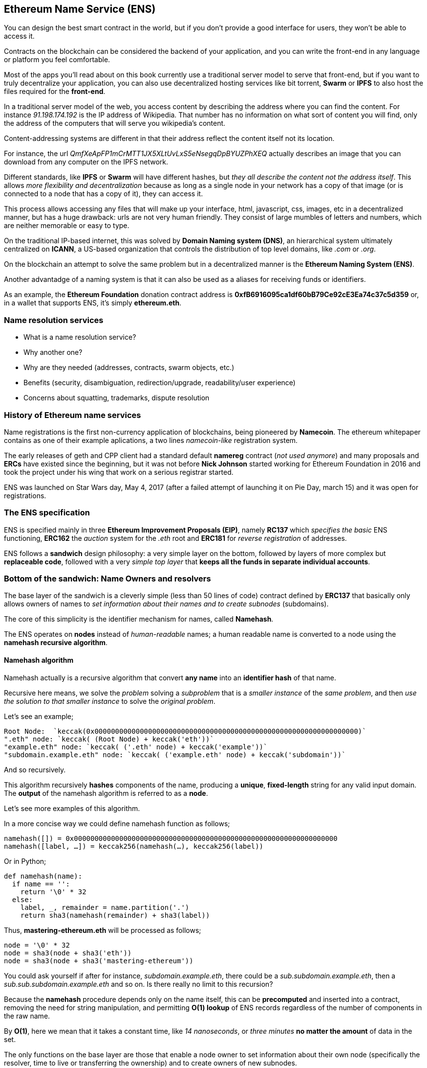 == Ethereum Name Service (ENS)

You can design the best smart contract in the world, but if you don't provide a good interface for users, they won't be able to access it.

Contracts on the blockchain can be considered the backend of your application, and you can write the front-end in any language or platform you feel comfortable.

Most of the apps you'll read about on this book currently use a traditional server model to serve that front-end, but if you want to truly decentralize your application, you can also use decentralized hosting services like bit torrent, *Swarm* or *IPFS* to also host the files required for the *front-end*.

In a traditional server model of the web, you access content by describing the address where you can find the content.
For instance _91.198.174.192_ is the IP address of Wikipedia. That number has no information on what sort of content you will find, only the address of the computers that will serve you wikipedia's content.

Content-addressing systems are different in that their address reflect the content itself not its location.

For instance, the url _QmfXeApFP1mCrMTT1JX5XLtUvLxS5eNsegqDpBYUZPhXEQ_ actually describes an image that you can download from any computer on the IPFS network.

Different standards, like *IPFS* or *Swarm* will have different hashes, but _they all describe the content not the address itself_.
This allows _more flexibility and decentralization_ because as long as a single node in your network has a copy of that image (or is connected to a node that has a copy of it), they can access it.

This process allows accessing any files that will make up your interface, html, javascript, css, images, etc in a decentralized manner, but has a huge drawback: urls are not very human friendly.
They consist of large mumbles of letters and numbers, which are neither memorable or easy to type.

On the traditional IP-based internet, this was solved by *Domain Naming system (DNS)*, an hierarchical system ultimately centralized on *ICANN*, a US-based organization that controls the distribution of top level domains, like _.com_ or _.org_.

On the blockchain an attempt to solve the same problem but in a decentralized manner is the *Ethereum Naming System (ENS)*.

Another advantadge of a naming system is that it can also be used as a aliases for receiving funds or identifiers.

As an example, the *Ethereum Foundation* donation contract address is *0xfB6916095ca1df60bB79Ce92cE3Ea74c37c5d359* or, in a wallet that supports ENS, it's simply *ethereum.eth*.

=== Name resolution services

* What is a name resolution service?
* Why another one?
* Why are they needed (addresses, contracts, swarm objects, etc.)
* Benefits (security, disambiguation, redirection/upgrade, readability/user experience)
* Concerns about squatting, trademarks, dispute resolution

=== History of Ethereum name services

Name registrations is the first non-currency application of blockchains, being pioneered by *Namecoin*.
The ethereum whitepaper contains as one of their example aplications, a two lines _namecoin-like_ registration system.

The early releases of geth and CPP client had a standard default *namereg* contract (_not used anymore_) and many proposals and *ERCs* have existed since the beginning, but it was not before *Nick Johnson* started working for Ethereum Foundation in 2016 and took the project under his wing that work on a serious registrar started.

ENS was launched on Star Wars day, May 4, 2017 (after a failed attempt of launching it on Pie Day, march 15) and it was open for registrations.

=== The ENS specification

ENS is specified mainly in three *Ethereum Improvement Proposals (EIP)*, namely *RC137* which _specifies the basic_ ENS functioning, *ERC162* the _auction_ system for the _.eth_ root and *ERC181* for _reverse registration_ of addresses.

ENS follows a *sandwich* design philosophy: a very simple layer on the bottom, followed by layers of more complex but *replaceable code*, followed with a very _simple top layer_ that *keeps all the funds in separate individual accounts*.

=== Bottom of the sandwich: Name Owners and resolvers

The base layer of the sandwich is a cleverly simple (less than 50 lines of code) contract defined by *ERC137* that basically only allows owners of names to _set information about their names and to create subnodes_ (subdomains).

The core of this simplicity is the identifier mechanism for names, called *Namehash*.

The ENS operates on *nodes* instead of _human-readable_ names; a human readable name is converted to a node using the *namehash recursive algorithm*.

==== Namehash algorithm

Namehash actually is a recursive algorithm that convert *any name* into an *identifier hash* of that name.

Recursive here means, we solve the _problem_ solving a _subproblem_ that is a _smaller instance_ of the _same problem_, and then _use the solution to that smaller instance_ to solve the _original problem_.

Let's see an example;

....
Root Node:  `keccak(0x0000000000000000000000000000000000000000000000000000000000000000)`
".eth" node: `keccak( (Root Node) + keccak('eth'))`
"example.eth" node: `keccak( ('.eth' node) + keccak('example'))`
"subdomain.example.eth" node: `keccak( ('example.eth' node) + keccak('subdomain'))`
....

And so recursively.

This algorithm recursively *hashes* components of the name, producing a *unique*, *fixed-length* string for any valid input domain.
The *output* of the namehash algorithm is referred to as a *node*.

Let's see more examples of this algorithm.

In a more concise way we could define namehash function as follows;

....
namehash([]) = 0x0000000000000000000000000000000000000000000000000000000000000000
namehash([label, …]) = keccak256(namehash(…), keccak256(label))
....

Or in Python;

....
def namehash(name):
  if name == '':
    return '\0' * 32
  else:
    label, _, remainder = name.partition('.')
    return sha3(namehash(remainder) + sha3(label))
....

Thus, *mastering-ethereum.eth* will be processed as follows;

....
node = '\0' * 32
node = sha3(node + sha3('eth'))
node = sha3(node + sha3('mastering-ethereum'))
....

You could ask yourself if after for instance, _subdomain.example.eth_, there could be a _sub.subdomain.example.eth_, then a _sub.sub.subdomain.example.eth_ and so on. Is there really no limit to this recursion?

Because the *namehash* procedure depends only on the name itself, this can be *precomputed* and inserted into a contract, removing the need for string manipulation, and permitting *O(1) lookup* of ENS records regardless of the number of components in the raw name.

By *O(1)*, here we mean that it takes a constant time, like _14 nanoseconds_, or _three minutes_ *no matter the amount* of data in the set.

The only functions on the base layer are those that enable a node owner to set information about their own node (specifically the resolver, time to live or transferring the ownership) and to create owners of new subnodes.

==== How to choose a valid name
Names consist of a series of *dot-separated labels*.

Although _upper and lower case_ letters in principle they are allowed, all label should follow a *UTS46* normalisation process that case-folds labels before hashing them, so names with different case but identical spelling will end up with the _same namehash_.

You could use labels and domains of _any length_, but for the sake of compatibility with legacy *DNS*, the following is recommended;

* Labels be restricted to *no more than 64 characters* each.
* Complete ENS names to *no more than 255 characters*.
* Labels *do not start or end* with *hyphens*, or *start* with *digits*.

==== Rootnode ownership

One of the results of this hierarchical system is that it relies on the owners of the *Rootnode* that are able to create top level domains.

While the eventual goal is to move this into some sort of decentralized decision making process for new top level domains, right now the rootnode is a *4 out of 7 multisig*, held by people in different countries (_built as a reflection of the seven keyholders of the DNS system_).
As a result, *a majority of at least 4 of the 7 keyholders* is required *to effect any change*.

Currently the purpose and goal of these keyholders is to work in consensus with the community to:

* Migrate and upgrade the temporary ownership of the *.eth TLD* (_Top Level Domain_) to a _more permanent contract_ once the system is evaluated.
* Allow *adding new TLDs*, if the community agrees that such is ever needed.
* *Migrate the ownership of the root multisig* in a more decentralized contract, when such system is agreed upon, tested and implemented.
* To serve as *a last resort* way to deal with any *bugs or vulnerability* on the top level registries.

==== Resolvers

The basic ENS contract _doesn't allow owners_ of *adding any metadata* to contracts, that is the job of the *Resolver Contracts*.

The purpose is to allow more flexibility by allowing users to _create custom contracts_ that can answer any questions about the name in itself, like _"what's the swarm address associated with this app?"_, _"what is the ethereum address that receives payments in ether and tokens?"_, _"what's the hash of the app, in order to verify its integrity?"_.

=== Middle layer: the ".eth" nodes

At the moment, the only top level domain that is uniquely registrable in a smart contract is *.eth*.

There's work on enabling _traditional DNS domain owners_ to claim _ENS ownership_.
While in theory this could work for *.com* the only domain that this has been [implemented is also for *.xyz* but in Testnet](https://medium.com/the-ethereum-name-service/how-to-claim-your-dns-domain-on-ens-e600ef2d92ca).

The way Eth domains are distributed are via an auction system. There is no special _reserved lists_ or _exclusive priorities_, and the only way to acquire a name is to use the same system as everyone.

That is a much more complex bit of code (over 500 lines of code), and where most of the bugs and tests on the development phase where here.
But it's also replaceable and upgradeable (without risks to the funds – more on that later).

==== Vickrey Auctions

The way names are distributed is via a *Vickrey Auction*, a *blind* auction that attempts to find the *bidder* with the *higher* expected utility for the name, but without exagerating the value.
Since there are no profits gathered from the auctions, there's no incentive to maximize it.

In a traditional Vickrey auction, every bidder submits a *sealed* bid, and all of them are *revealed during the reveal period*, at which point the person with the *highest bid* wins the auction, but only pays *the second higher price*.

Therefore bidders are incentivized in putting down their theoretical maximum utility value for a domain, since increasing it increases the chance they will win but does not affect the price they will eventually pay: they only need to pay enough to outbid the second higher bidder.

On a blockchain, some changes are required;

* Since you don't have everyone on the same room legally binding them to their promises, then bidders MUST to lock up a value equal or higher than their bid beforehand, to guarantee the bid is valid.
* Because you can't hide secrets on a blockchain, bidders MUST execute at least two transactions, a commit and then a reveal process, in order to hide the original value and name they bid on.
* Since you can't reveal all bids on the same time on a decentralized manner bidders MUST reveal their own bids themselves or be punished by losing their funds if they don't.
If such punishment did not exist, one could make multiple bids in many price points and choose to only reveal a few strategically ones, therefore turning a sealed-bid auction in a traditional increasing price auction.

Therefore the auction process is a four step process;

1. Start the auction (_or auctions_). This is a required step to broadcast the intent to register a name.
This creates all auction deadlines. The *names are hashed*, so that *only those who have the name in their dictionary will know which auction was opened*. This allows *some privacy*, specially if _you are creating a new project_ and don't want to share details about it.
You can open multiple "dummy" hashes at the same time, so if someone is following you, they cannot simply bid on all auctions you open.

1. Make a *sealed bid*: you must do this before the bidding deadline, by tying up a given amount of ether to a hash of a *secret message* (_containing, among others, the hash of the name, the actual amount of the bid, and a salt_).
You can lock up more ether than you are actually bidding in order to mask the real evaluate.

1. *Reveal the bid*: during the reveal period, you MUST make a transaction that reveals the bid, which will then calculate the higher bidder, the second higher bid and send extra ether back to owners.
Every time the bid is revealed the _current winner is recalculated_, therefore the last one to be set before the revealing deadline expires, becomes the owners.

1. Clean up after: if you are the owner, you can *finalize* the auction in order to get back the difference between _your bid and the second higher one_.
If you forgot to reveal you can make a late reveal and recover a small amount of the original value.

==== Top layer of the sandwich: the Deeds

The last piece of the sandwich, the top bun so to speak is yet another super simple contract with a single purpose: to *hold the funds*.

When you *win* a name, the funds are not actually sent anywhere, but are *just locked up* for the period you want to hold the name (_minimum of a year_).
This works like a _guarantee_ *buy-back model*, where *if the owner does not want the name anymore they can sell it back to the system* and get their ether back (making so that the cost of holding the name was the opportunity cost of doing anything with a better return than 0% interest).

But of course, having a single contract hold millions of dollars in ether has proven to be very risky so instead ENS solves that by creating a *Deed Contract* for each *new name*.
The *Deed Contract* is a very simple code (about 50 lines of code) and it only allows the funds to be transferred back to a single account (_the deed owner_) and to be called by a single entity (_the registrar contract_).
This approach drastically reduces the surface of attack where bugs can put the funds at risk.

=== Registering a name
.ENS timeline for registration
image::images/ens-flow.png[]

////
Image with permission from Chris Remus, Nick Johnson and Alex Van de Sande, via article by Chris Remus
////

=== Resolving a name

In ENS, resolving a name, is a *two-step* process.

First, *the ENS registry is called* with the name *to resolve* after hashing it.

If the record exists, *the registry returns the address* of its resolver.

Then, the *resolver is called, using the method appropriate to the resource being requested*. The resolver then returns the desired result.

=== Setting an ENS name resolver

==== Types of resolvers

==== Address resolver

==== Smart contract resolver

==== Swarm object resolver

=== ENS subdomains

==== Creating a subdomains

=== ENS secondary markets

==== Buying and selling names

==== Renting a name

=== Conclusion


Links:

https://ens.domains/

https://mycrypto.com/#ens

https://manager.ens.domains/

https://registrar.ens.domains/

https://github.com/ethereum/ens/

https://docs.ens.domains/
